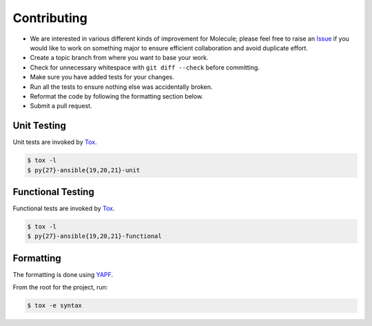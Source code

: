 Contributing
============

* We are interested in various different kinds of improvement for Molecule; please feel free to raise an `Issue`_ if you would like to work on something major to ensure efficient collaboration and avoid duplicate effort.
* Create a topic branch from where you want to base your work.
* Check for unnecessary whitespace with ``git diff --check`` before committing.
* Make sure you have added tests for your changes.
* Run all the tests to ensure nothing else was accidentally broken.
* Reformat the code by following the formatting section below.
* Submit a pull request.

Unit Testing
------------

Unit tests are invoked by `Tox`_.

.. code-block:: bash

  $ tox -l
  $ py{27}-ansible{19,20,21}-unit

Functional Testing
------------------

Functional tests are invoked by `Tox`_.

.. code-block:: bash

  $ tox -l
  $ py{27}-ansible{19,20,21}-functional

Formatting
----------

The formatting is done using `YAPF`_.

From the root for the project, run:

.. code-block:: bash

  $ tox -e syntax

.. _`YAPF`: https://github.com/google/yapf
.. _`Tox`: https://tox.readthedocs.org/en/latest
.. _`Issue`: https://github.com/metacloud/molecule/issues
